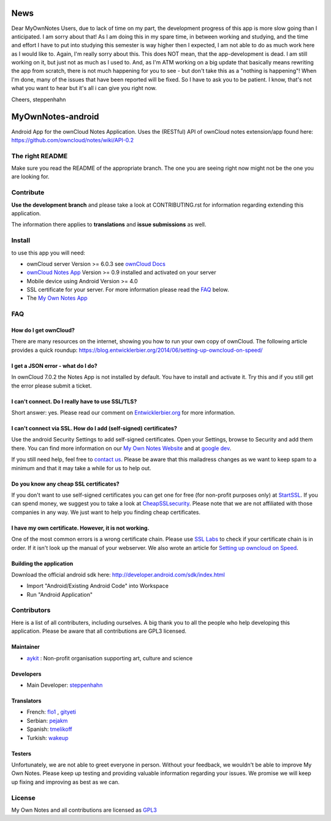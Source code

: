 ****
News
****
Dear MyOwnNotes Users,
due to lack of time on my part, the development progress of this app is more slow going than I anticipated. I am sorry about that!
As I am doing this in my spare time, in between working and studying, and the time and effort I have to put into studying this semester is way higher then I expected, I am not able to do as much work here as I would like to. Again, I'm really sorry about this.
This does NOT mean, that the app-development is dead. I am still working on it, but just not as much as I used to. 
And, as I'm ATM working on a big update that basically means rewriting the app from scratch, there is not much happening for you to see - but don't take this as a "nothing is happening"! 
When I'm done, many of the issues that have been reported will be fixed. So I have to ask you to be patient. 
I know, that's not what you want to hear but it's all i can give you right now.

Cheers, steppenhahn



******************
MyOwnNotes-android
******************
Android App for the ownCloud Notes Application. Uses the (RESTful) API of ownCloud notes extension/app found here: https://github.com/owncloud/notes/wiki/API-0.2


The right README
================
Make sure you read the README of the appropriate branch. The one you are seeing right now might not be the one you are looking for.


Contribute
==========
**Use the development branch** and please take a look at CONTRIBUTING.rst for information regarding extending this application.

The information there applies to **translations** and **issue submissions** as well.


Install
=======
to use this app you will need:

+ ownCloud server Version >= 6.0.3 see `ownCloud Docs`_
+ `ownCloud Notes App`_ Version >= 0.9 installed and activated on your server
+ Mobile device using Android Version >= 4.0
+ SSL certificate for your server. For more information please read the `FAQ`_ below.
+ The `My Own Notes App`_ 


.. _`FAQ`:

FAQ
===

How do I get ownCloud?
----------------------
There are many resources on the internet, showing you how to run your own copy of ownCloud. The following article provides a quick roundup: https://blog.entwicklerbier.org/2014/06/setting-up-owncloud-on-speed/

I get a JSON error - what do I do?
----------------------------------
In ownCloud 7.0.2 the Notes App is not installed by default. You have to install and activate it. Try this and if you still get the error please submit a ticket.

I can't connect. Do I really have to use SSL/TLS?
-------------------------------------------------
Short answer: yes. Please read our comment on `Entwicklerbier.org`_ for more information.

I can't connect via SSL. How do I add (self-signed) certificates?
-----------------------------------------------------------------
Use the android Security Settings to add self-signed certificates. Open your Settings, browse to Security and add them there. You can find more information on our `My Own Notes Website`_ and at `google dev`_.

If you still need help, feel free to `contact us`_. Please be aware that this mailadress changes as we want to keep spam to a minimum and that it may take a while for us to help out.

Do you know any cheap SSL certificates?
---------------------------------------
If you don't want to use self-signed certificates you can get one for free (for non-profit purposes only) at `StartSSL`_. If you can spend money, we suggest you to take a look at `CheapSSLsecurity`_. Please note that we are not affiliated with those companies in any way. We just want to help you finding cheap certificates.

I have my own certificate. However, it is not working.
------------------------------------------------------
One of the most common errors is a wrong certificate chain. Please use `SSL Labs`_ to check if your certificate chain is in order. If it isn't look up the manual of your webserver. We also wrote an article for `Setting up owncloud on Speed`_.

Building the application
------------------------
Download the official android sdk here: http://developer.android.com/sdk/index.html

+ Import "Android/Existing Android Code" into Workspace
+ Run "Android Application"


Contributors
============

Here is  a list of all contributers, including ourselves. A big thank you to all the people who help developing this application. Please be aware that all contributions are GPL3 licensed.

Maintainer
----------
* `aykit`_ : Non-profit organisation supporting art, culture and science

Developers
----------
* Main Developer: `steppenhahn`_ 

Translators
-----------
* French: `flo1`_ , `gityeti`_ 
* Serbian: `pejakm`_ 
* Spanish: `tmelikoff`_ 
* Turkish: `wakeup`_ 

Testers
-------
Unfortunately, we are not able to greet everyone in person. Without your feedback, we wouldn't be able to improve My Own Notes. Please keep up testing and providing valuable information regarding your issues. We promise we will keep up fixing and improving as best as we can.


License
=======
My Own Notes and all contributions are licensed as `GPL3`_ 


.. _CheapSSLsecurity: https://cheapsslsecurity.com
.. _contact us: mailto:z-o48hohw4l9qla@ay.vc
.. _Entwicklerbier.org: https://blog.entwicklerbier.org/2014/05/securing-the-internet-of-things-how-about-securing-the-internet-first/
.. _google dev: https://code.google.com/p/android/issues/detail?id=11231#c107
.. _GPL3: https://github.com/aykit/myownnotes-android/blob/master/LICENSE
.. _My Own Notes App: https://github.com/aykit/myownnotes-android
.. _My Own Notes Website: https://aykit.org/sites/myownnotes.html
.. _ownCloud Docs: http://doc.owncloud.org/
.. _ownCloud Notes App: http://apps.owncloud.com/content/show.php/Notes?content=160567
.. _SSL Labs: https://www.ssllabs.com/ssltest/
.. _StartSSL: https://startssl.com
.. _Setting up owncloud on Speed: https://blog.entwicklerbier.org/2014/06/setting-up-owncloud-on-speed/

.. _aykit: https://aykit.org
.. _flo1: http:// https://github.com/flo1
.. _gityeti: https://github.com/gityeti
.. _pejakm: https://github.com/pejakm
.. _steppenhahn: https://github.com/steppenhahn
.. _tmelikoff: http://https://github.com/tmelikoff
.. _wakeup: https://github.com/wakeup
